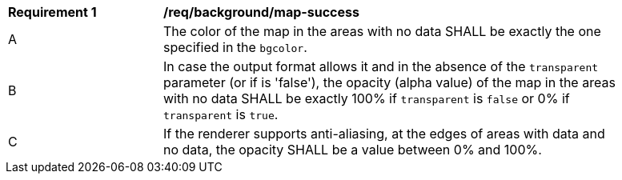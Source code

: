 [[req_background_map-success]]
[width="90%",cols="2,6a"]
|===
^|*Requirement {counter:req-id}* |*/req/background/map-success*
^|A |The color  of the map in the areas with no data SHALL be exactly the one specified in the `bgcolor`.
^|B |In case the output format allows it and in the absence of the `transparent` parameter (or if is 'false'), the opacity (alpha value) of the map in the areas with no data SHALL be exactly 100% if `transparent` is `false` or 0% if `transparent` is `true`.
^|C |If the renderer supports anti-aliasing, at the edges of areas with data and no data, the opacity SHALL be a value between 0% and 100%.
|===
